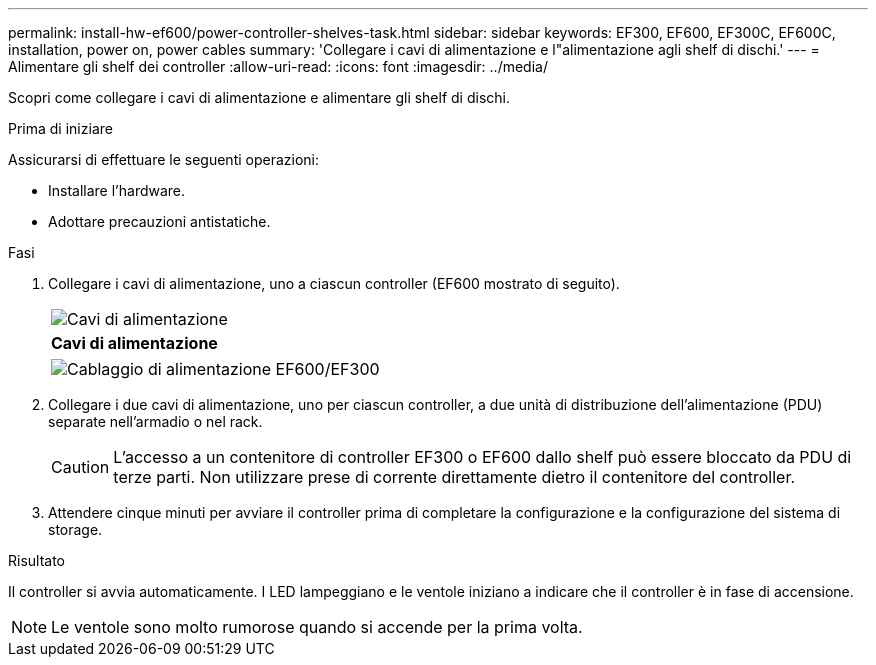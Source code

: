 ---
permalink: install-hw-ef600/power-controller-shelves-task.html 
sidebar: sidebar 
keywords: EF300, EF600, EF300C, EF600C, installation, power on, power cables 
summary: 'Collegare i cavi di alimentazione e l"alimentazione agli shelf di dischi.' 
---
= Alimentare gli shelf dei controller
:allow-uri-read: 
:icons: font
:imagesdir: ../media/


[role="lead"]
Scopri come collegare i cavi di alimentazione e alimentare gli shelf di dischi.

.Prima di iniziare
Assicurarsi di effettuare le seguenti operazioni:

* Installare l'hardware.
* Adottare precauzioni antistatiche.


.Fasi
. Collegare i cavi di alimentazione, uno a ciascun controller (EF600 mostrato di seguito).
+
|===


 a| 
image:../media/power_cable_inst-hw-ef600.png["Cavi di alimentazione"]
 a| 
*Cavi di alimentazione*

|===
+
|===


 a| 
image:../media/cabling_power.png["Cablaggio di alimentazione EF600/EF300"]

|===
. Collegare i due cavi di alimentazione, uno per ciascun controller, a due unità di distribuzione dell'alimentazione (PDU) separate nell'armadio o nel rack.
+

CAUTION: L'accesso a un contenitore di controller EF300 o EF600 dallo shelf può essere bloccato da PDU di terze parti. Non utilizzare prese di corrente direttamente dietro il contenitore del controller.

. Attendere cinque minuti per avviare il controller prima di completare la configurazione e la configurazione del sistema di storage.


.Risultato
Il controller si avvia automaticamente. I LED lampeggiano e le ventole iniziano a indicare che il controller è in fase di accensione.


NOTE: Le ventole sono molto rumorose quando si accende per la prima volta.
